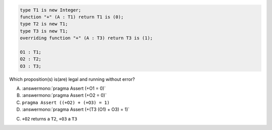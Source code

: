 ..
    This file is auto-generated from the quiz template, it should not be modified
    directly. Read README.md for more information.

.. code:: Ada

       type T1 is new Integer;
       function "+" (A : T1) return T1 is (0);
       type T2 is new T1;
       type T3 is new T1;
       overriding function "+" (A : T3) return T3 is (1);
    
       O1 : T1;
       O2 : T2;
       O3 : T3;

Which proposition(s) is(are) legal and running without error?

A. :answermono:`pragma Assert (+O1 = 0)`
B. :answermono:`pragma Assert (+O2 = 0)`
C. ``pragma Assert ((+O2) + (+O3) = 1)``
D. :answermono:`pragma Assert (+(T3 (O1) + O3) = 1)`

.. container:: animate

    C. ``+O2`` returns a ``T2``, ``+O3`` a ``T3``
